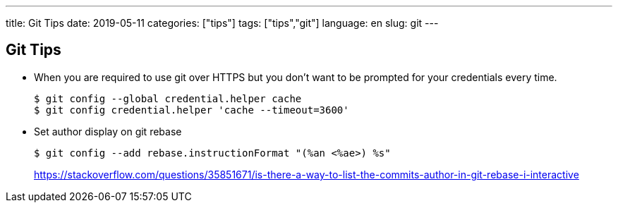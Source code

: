 ---
title: Git Tips
date: 2019-05-11
categories: ["tips"]
tags: ["tips","git"]
language: en
slug: git
---

== Git Tips

- When you are required to use git over HTTPS but you don't want to be prompted for your credentials every time.

  $ git config --global credential.helper cache
  $ git config credential.helper 'cache --timeout=3600'

- Set author display on git rebase

  $ git config --add rebase.instructionFormat "(%an <%ae>) %s"
+
https://stackoverflow.com/questions/35851671/is-there-a-way-to-list-the-commits-author-in-git-rebase-i-interactive
